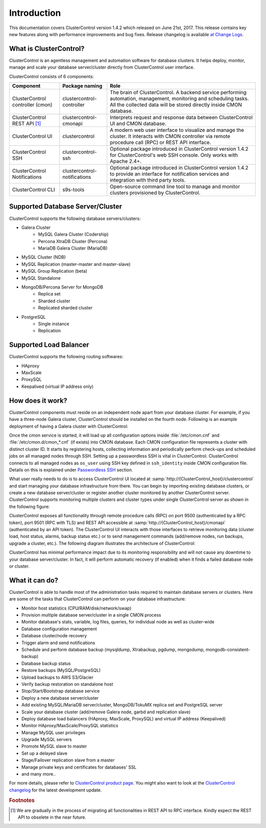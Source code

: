 .. _intro:

Introduction
============

This documentation covers ClusterControl version 1.4.2 which released on June 21st, 2017. This release contains key new features along with performance improvements and bug fixes. Release changelog is available `at Change Logs <changelog.html>`_.

What is ClusterControl?
-----------------------

ClusterControl is an agentless management and automation software for database clusters. It helps deploy, monitor, manage and scale your database server/cluster directly from ClusterControl user interface.

ClusterControl consists of 6 components:

+------------------------------------+------------------------------+------------------------------------------------------------------------------------+
| Component                          | Package naming               | Role                                                                               |
+====================================+==============================+====================================================================================+
| ClusterControl controller (cmon)   | clustercontrol-controller    | The brain of ClusterControl. A backend service performing automation, management,  |
|                                    |                              | monitoring and scheduling tasks. All the collected data will be stored directly    |
|                                    |                              | inside CMON database.                                                              |
+------------------------------------+------------------------------+------------------------------------------------------------------------------------+
| ClusterControl REST API [#f1]_     | clustercontrol-cmonapi       | Interprets request and response data between ClusterControl UI and CMON database.  |
+------------------------------------+------------------------------+------------------------------------------------------------------------------------+
| ClusterControl UI                  | clustercontrol               | A modern web user interface to visualize and manage the cluster. It interacts with | 
|                                    |                              | CMON controller via remote procedure call (RPC) or REST API interface.             |
+------------------------------------+------------------------------+------------------------------------------------------------------------------------+
| ClusterControl SSH                 | clustercontrol-ssh           | Optional package introduced in ClusterControl version 1.4.2 for ClusterControl's   |
|                                    |                              | web SSH console. Only works with Apache 2.4+.                                      |
+------------------------------------+------------------------------+------------------------------------------------------------------------------------+
| ClusterControl Notifications       | clustercontrol-notifications | Optional package introduced in ClusterControl version 1.4.2 to provide an          |
|                                    |                              | interface for notification services and integration with third party tools.        |
+------------------------------------+------------------------------+------------------------------------------------------------------------------------+
| ClusterControl CLI                 | s9s-tools                    | Open-source command line tool to manage and monitor clusters provisioned by        |
|                                    |                              | ClusterControl.                                                                    |
+------------------------------------+------------------------------+------------------------------------------------------------------------------------+


Supported Database Server/Cluster
---------------------------------

ClusterControl supports the following database servers/clusters:

- Galera Cluster
	- MySQL Galera Cluster (Codership)
	- Percona XtraDB Cluster (Percona)
	- MariaDB Galera Cluster (MariaDB)
- MySQL Cluster (NDB)
- MySQL Replication (master-master and master-slave)
- MySQL Group Replication (beta)
- MySQL Standalone
- MongoDB/Percona Server for MongoDB
	- Replica set
	- Sharded cluster
	- Replicated sharded cluster
- PostgreSQL
	- Single instance
	- Replication
	
Supported Load Balancer
------------------------

ClusterControl supports the following routing softwares:

- HAproxy
- MaxScale
- ProxySQL
- Keepalived (virtual IP address only)

How does it work?
-----------------

ClusterControl components must reside on an independent node apart from your database cluster. For example, if you have a three-node Galera cluster, ClusterControl should be installed on the fourth node. Following is an example deployment of having a Galera cluster with ClusterControl:

.. image:: img/cc_deploy.png
   :alt: Example deployment
   :align: center

Once the cmon service is started, it will load up all configuration options inside :file:`/etc/cmon.cnf` and :file:`/etc/cmon.d/cmon_*.cnf` (if exists) into CMON database. Each CMON configuration file represents a cluster with distinct cluster ID. It starts by registering hosts, collecting information and periodically perform check-ups and scheduled jobs on all managed nodes through SSH. Setting up a passwordless SSH is vital in ClusterControl. ClusterControl connects to all managed nodes as ``os_user`` using SSH key defined in ``ssh_identity`` inside CMON configuration file. Details on this is explained under `Passwordless SSH <requirements.html#passwordless-ssh>`_ section.

What user really needs to do is to access ClusterControl UI located at :samp:`http://{ClusterControl_host}/clustercontrol` and start managing your database infrastructure from there. You can begin by importing existing database clusters, or create a new database server/cluster or register another cluster monitored by another ClusterControl server. ClusterControl supports monitoring multiple clusters and cluster types under single ClusterControl server as shown in the following figure:

.. image:: img/cc_deploy_multiple.png
   :alt: Example multiple cluster deployment
   :align: center

ClusterControl exposes all functionality through remote procedure calls (RPC) on port 9500 (authenticated by a RPC token), port 9501 (RPC with TLS) and REST API accessible at :samp:`http://{ClusterControl_host}/cmonapi` (authenticated by an API token). The ClusterControl UI interacts with those interfaces to retrieve monitoring data (cluster load, host status, alarms, backup status etc.) or to send management commands (add/remove nodes, run backups, upgrade a cluster, etc.). The following diagram illustrates the architecture of ClusterControl:

.. image:: img/cc_arch.png
   :alt: ClusterControl architecture
   :align: center

ClusterControl has minimal performance impact due to its monitoring responsibility and will not cause any downtime to your database server/cluster. In fact, it will perform automatic recovery (if enabled) when it finds a failed database node or cluster.

What it can do?
---------------

ClusterControl is able to handle most of the administration tasks required to maintain database servers or clusters. Here are some of the tasks that ClusterControl can perform on your database infrastructure:

* Monitor host statistics (CPU/RAM/disk/network/swap)
* Provision multiple database server/cluster in a single CMON process
* Monitor database's stats, variable, log files, queries, for individual node as well as cluster-wide
* Database configuration management
* Database cluster/node recovery
* Trigger alarm and send notifications
* Schedule and perform database backup (mysqldump, Xtrabackup, pgdump, mongodump, mongodb-consistent-backup)
* Database backup status
* Restore backups (MySQL/PostgreSQL)
* Upload backups to AWS S3/Glacier
* Verify backup restoration on standalone host
* Stop/Start/Bootstrap database service
* Deploy a new database server/cluster
* Add existing MySQL/MariaDB server/cluster, MongoDB/TokuMX replica set and PostgreSQL server
* Scale your database cluster (add/remove Galera node, garbd and replication slave)
* Deploy database load balancers (HAproxy, MaxScale, ProxySQL) and virtual IP address (Keepalived)
* Monitor HAproxy/MaxScale/ProxySQL statistics
* Manage MySQL user privileges
* Upgrade MySQL servers
* Promote MySQL slave to master
* Set up a delayed slave
* Stage/Failover replication slave from a master
* Manage private keys and certificates for databases' SSL
* and many more..

For more details, please refer to `ClusterControl product page <http://severalnines.com/product/clustercontrol>`_. You might also want to look at the `ClusterControl changelog <changelog.html>`_ for the latest development update.

.. rubric:: Footnotes

.. [#f1]

    We are gradually in the process of migrating all functionalities in REST API to RPC interface. Kindly expect the REST API to obselete in the near future.
